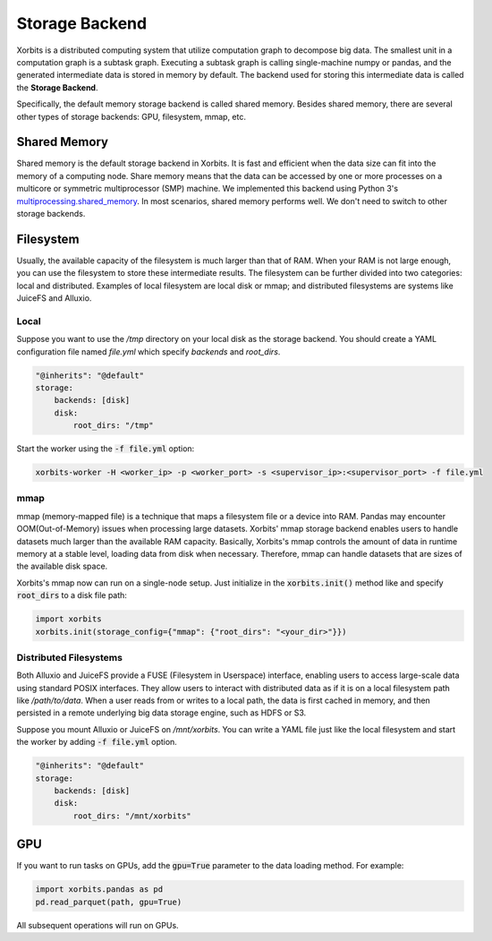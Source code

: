 .. _storage_backend:

===============
Storage Backend
===============

Xorbits is a distributed computing system that utilize computation graph to decompose big data. 
The smallest unit in a computation graph is a subtask graph. Executing a subtask graph is calling 
single-machine numpy or pandas, and the generated intermediate data is stored in memory by default. 
The backend used for storing this intermediate data is called the **Storage Backend**.

Specifically, the default memory storage backend is called shared memory. Besides shared memory, 
there are several other types of storage backends: GPU, filesystem, mmap, etc.

Shared Memory
-------------

Shared memory is the default storage backend in Xorbits. It is fast and efficient when the data size 
can fit into the memory of a computing node. Share memory means that the data can be accessed by one 
or more processes on a multicore or symmetric multiprocessor (SMP) machine. We implemented this backend 
using Python 3's `multiprocessing.shared_memory <https://docs.python.org/3/library/multiprocessing.shared_memory.html>`_.
In most scenarios, shared memory performs well. We don't need to switch to other storage backends.

Filesystem
----------

Usually, the available capacity of the filesystem is much larger than that of RAM.
When your RAM is not large enough, you can use the filesystem to store these intermediate results. 
The filesystem can be further divided into two categories: local and distributed.
Examples of local filesystem are local disk or mmap; and distributed filesystems are systems like 
JuiceFS and Alluxio. 

Local
^^^^^

Suppose you want to use the `/tmp` directory on your local disk as the storage backend. You should 
create a YAML configuration file named `file.yml` which specify `backends` and `root_dirs`.

.. code-block:: yaml
    
    "@inherits": "@default"
    storage:
        backends: [disk]
        disk:
            root_dirs: "/tmp"

Start the worker using the :code:`-f file.yml` option:

.. code-block:: bash

    xorbits-worker -H <worker_ip> -p <worker_port> -s <supervisor_ip>:<supervisor_port> -f file.yml


mmap
^^^^

mmap (memory-mapped file) is a technique that maps a filesystem file or a device into RAM. Pandas may 
encounter OOM(Out-of-Memory) issues when processing large datasets. Xorbits' mmap storage backend enables 
users to handle datasets much larger than the available RAM capacity. Basically, Xorbits's mmap controls 
the amount of data in runtime memory at a stable level, loading data from disk when necessary. Therefore, 
mmap can handle datasets that are sizes of the available disk space.

Xorbits's mmap now can run on a single-node setup. Just initialize in the :code:`xorbits.init()` method like
and specify :code:`root_dirs` to a disk file path:

.. code-block:: python
    
    import xorbits
    xorbits.init(storage_config={"mmap": {"root_dirs": "<your_dir>"}})



Distributed Filesystems
^^^^^^^^^^^^^^^^^^^^^^^

Both Alluxio and JuiceFS provide a FUSE (Filesystem in Userspace) interface, enabling users to access 
large-scale data using standard POSIX interfaces. They allow users to interact with distributed data 
as if it is on a local filesystem path like `/path/to/data`. When a user reads from or writes to a local 
path, the data is first cached in memory, and then persisted in a remote underlying big data storage engine, 
such as HDFS or S3.

Suppose you mount Alluxio or JuiceFS on `/mnt/xorbits`. You can write a YAML file just like the local filesystem
and start the worker by adding :code:`-f file.yml` option.

.. code-block:: yaml
    
    "@inherits": "@default"
    storage:
        backends: [disk]
        disk:
            root_dirs: "/mnt/xorbits"


GPU
---

If you want to run tasks on GPUs, add the :code:`gpu=True` parameter to the data loading method. For example:

.. code-block:: python
    
    import xorbits.pandas as pd
    pd.read_parquet(path, gpu=True)


All subsequent operations will run on GPUs.